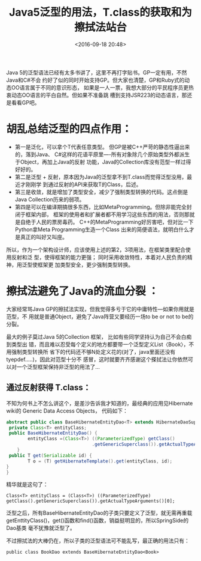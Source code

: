 #+title: Java5泛型的用法，T.class的获取和为擦拭法站台
#+date: <2016-09-18 20:48>
#+filetags: java reprint

Java 5的泛型语法已经有太多书讲了，这里不再打字贴书。GP一定有用，不然Java和C#不会
约好了似的同时开始支持GP。但大家也清楚，GP和Ruby式的动态OO语言属于不同的意识形态，
如果是一人一票，我想大部分的平民程序员更热衷动态OO语言的平白自然。但如果不准备跳
槽到支持JSR223的动态语言，那还是看看GP吧。

* 胡乱总结泛型的四点作用：
- 第一是泛化，可以拿个T代表任意类型。 但GP是被C++严苛的静态性逼出来的，落到Java、
  C#这样的花语平原里----所有对象除几个原始类型外都派生于Object，再加上Java的反射
  功能，Java的Collection库没有范型一样过得好好的。
- 第二是泛型 + 反射，原本因为Java的泛型拿不到T.class而觉得泛型没用，最近才刚刚学
  到通过反射的API来获取T的Class，后述。
- 第三是收敛，就是增加了类型安全，减少了强制类型转换的代码。这点倒是Java
  Collection历来的弱项。
- 第四是可以在编译期搞很多东西，比如MetaProgramming。但除非能完全封闭于框架内部，
  框架的使用者和扩展者都不用学习这些东西的用法，否则那就是自绝于人民的票房毒药。
  C++的MetaProgramming好厉害吧，但对比一下Python拿Meta Programming生造一个Class
  出来的简便语法，就明白什么才是真正的叫好又叫座。

所以，作为一个架构设计师，应该使用上述的第2，3项用法，在框架类里配合使用反射和泛
型，使得框架的能力更强； 同时采用收敛特性，本着对人民负责的精神，用泛型使框架更
加类型安全，更少强制类型转换。


* 擦拭法避免了Java的流血分裂 ：
大家经常骂Java GP的擦拭法实现，但我觉得多亏于它的中庸特性---如果你用就是范型，不
用就是普通Object，避免了Java阵营又要经历一场to be or not to be的分裂。

最大的例子莫过Java 5的Collection 框架， 比如有些同学坚持认为自己不会白痴到类型出
错，而且难以忍受每个定义的地方都要带一个泛型定义List〈Book〉，不用强制类型转换所
省下的代码还不够N处定义花的(对了，java里面还没有tyepdef.....)，因此对范型十分不
感冒，这时就要齐齐感谢这个搽拭法让你依然可以对一个泛型框架保持非泛型的用法了...

** 通过反射获得 T.class：
不知为何书上不怎么讲这个，是差沙告诉我才知道的，最经典的应用见Hibernate wiki的
Generic Data Access Objects， 代码如下：
#+BEGIN_SRC java
abstract public class BaseHibernateEntityDao<T> extends HibernateDaoSupport {
 private Class<T> entityClass;
 public BaseHibernateEntityDao() {
        entityClass =(Class<T>) ((ParameterizedType) getClass()
                                .getGenericSuperclass()).getActualTypeArguments()[0];
    }
 public T get(Serializable id) {
        T o = (T) getHibernateTemplate().get(entityClass, id);
}
}

#+END_SRC

精华就是这句了：
: Class<T> entityClass = (Class<T>) ((ParameterizedType) getClass().getGenericSuperclass()).getActualTypeArguments()[0];

泛型之后，所有BaseHibernateEntityDao的子类只要定义了泛型，就无需再重载
getEnttityClass()，get()函数和find()函数，销益挺明显的，所以SpringSide的Dao基类
毫不犹豫就泛型了。

不过擦拭法的大棒仍在，所以子类的泛型语法可不能乱写，最正确的用法只有：
: public class BookDao extends BaseHibernateEntityDao<Book>

